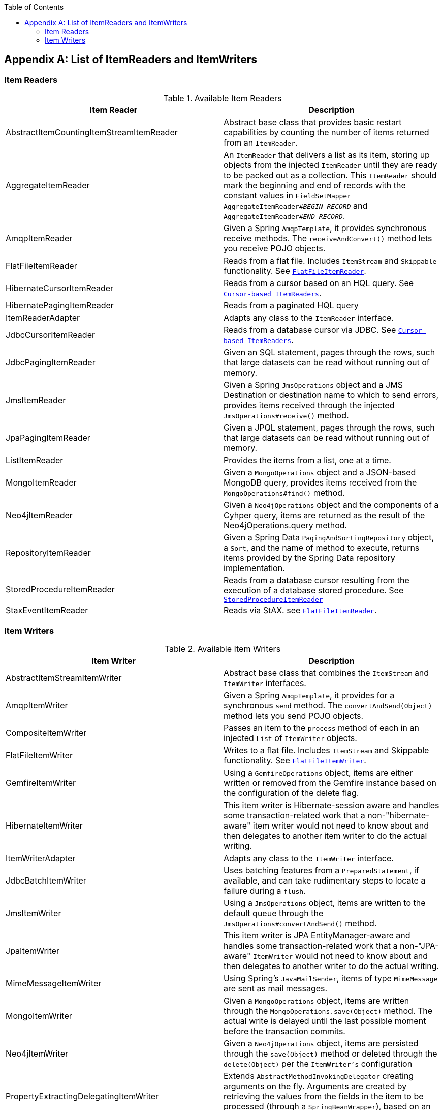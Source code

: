 :batch-asciidoc: ./
:toc: left
:toclevels: 4

[[listOfReadersAndWriters]]

[appendix]
== List of ItemReaders and ItemWriters

[[itemReadersAppendix]]

=== Item Readers

.Available Item Readers
[options="header"]
|===============
|Item Reader|Description
|AbstractItemCountingItemStreamItemReader|Abstract base class that provides basic
            restart capabilities by counting the number of items returned from
            an `ItemReader`.
|AggregateItemReader|An `ItemReader` that delivers a list as its
            item, storing up objects from the injected `ItemReader` until they
            are ready to be packed out as a collection. This `ItemReader` should
            mark the beginning and end of records with the constant values in
            `FieldSetMapper AggregateItemReader#__$$BEGIN_RECORD$$__` and
            `AggregateItemReader#__$$END_RECORD$$__`.
|AmqpItemReader|Given a Spring `AmqpTemplate`, it provides
            synchronous receive methods. The `receiveAndConvert()` method
            lets you receive POJO objects.
|FlatFileItemReader|Reads from a flat file. Includes `ItemStream`
            and `Skippable` functionality. See link:readersAndWriters.html#flatFileItemReader[`FlatFileItemReader`].
|HibernateCursorItemReader|Reads from a cursor based on an HQL query. See
            link:readersAndWriters.html#cursorBasedItemReaders[`Cursor-based ItemReaders`].
|HibernatePagingItemReader|Reads from a paginated HQL query
|ItemReaderAdapter|Adapts any class to the
            `ItemReader` interface.
|JdbcCursorItemReader|Reads from a database cursor via JDBC. See
            link:readersAndWriters.html#cursorBasedItemReaders[`Cursor-based ItemReaders`].
|JdbcPagingItemReader|Given an SQL statement, pages through the rows,
            such that large datasets can be read without running out of
            memory.
|JmsItemReader|Given a Spring `JmsOperations` object and a JMS
            Destination or destination name to which to send errors, provides items
            received through the injected `JmsOperations#receive()`
            method.
|JpaPagingItemReader|Given a JPQL statement, pages through the
            rows, such that large datasets can be read without running out of
            memory.
|ListItemReader|Provides the items from a list, one at a
            time.
|MongoItemReader|Given a `MongoOperations` object and a JSON-based MongoDB
            query, provides items received from the `MongoOperations#find()` method.
|Neo4jItemReader|Given a `Neo4jOperations` object and the components of a
            Cyhper query, items are returned as the result of the Neo4jOperations.query
            method.
|RepositoryItemReader|Given a Spring Data `PagingAndSortingRepository` object,
            a `Sort`, and the name of method to execute, returns items provided by the
            Spring Data repository implementation.
|StoredProcedureItemReader|Reads from a database cursor resulting from the
            execution of a database stored procedure. See link:readersAndWriters.html#StoredProcedureItemReader[`StoredProcedureItemReader`]
|StaxEventItemReader|Reads via StAX. see link:readersAndWriters.html#flatFileItemReader[`FlatFileItemReader`].

|===============


[[itemWritersAppendix]]


=== Item Writers

.Available Item Writers
[options="header"]
|===============
|Item Writer|Description
|AbstractItemStreamItemWriter|Abstract base class that combines the
            `ItemStream` and
            `ItemWriter` interfaces.
|AmqpItemWriter|Given a Spring `AmqpTemplate`, it provides
            for a synchronous `send` method. The `convertAndSend(Object)`
             method lets you send POJO objects.
|CompositeItemWriter|Passes an item to the `process` method of each
            in an injected `List` of `ItemWriter` objects.
|FlatFileItemWriter|Writes to a flat file. Includes `ItemStream` and
            Skippable functionality. See link:readersAndWriters.html#flatFileItemWriter[`FlatFileItemWriter`].
|GemfireItemWriter|Using a `GemfireOperations` object, items are either written
            or removed from the Gemfire instance based on the configuration of the delete
            flag.
|HibernateItemWriter|This item writer is Hibernate-session aware
            and handles some transaction-related work that a non-"hibernate-aware"
            item writer would not need to know about and then delegates
            to another item writer to do the actual writing.
|ItemWriterAdapter|Adapts any class to the
            `ItemWriter` interface.
|JdbcBatchItemWriter|Uses batching features from a
            `PreparedStatement`, if available, and can
            take rudimentary steps to locate a failure during a
            `flush`.
|JmsItemWriter|Using a `JmsOperations` object, items are written
            to the default queue through the `JmsOperations#convertAndSend()` method.
|JpaItemWriter|This item writer is JPA EntityManager-aware
            and handles some transaction-related work that a non-"JPA-aware"
            `ItemWriter` would not need to know about and
            then delegates to another writer to do the actual writing.
|MimeMessageItemWriter|Using Spring's `JavaMailSender`, items of type `MimeMessage`
            are sent as mail messages.
|MongoItemWriter|Given a `MongoOperations` object, items are written
            through the `MongoOperations.save(Object)` method.  The actual write is delayed
            until the last possible moment before the transaction commits.
|Neo4jItemWriter|Given a `Neo4jOperations` object, items are persisted through the
            `save(Object)` method or deleted through the `delete(Object)` per the
            `ItemWriter's` configuration
|PropertyExtractingDelegatingItemWriter|Extends `AbstractMethodInvokingDelegator`
            creating arguments on the fly. Arguments are created by retrieving
            the values from the fields in the item to be processed (through a
            `SpringBeanWrapper`), based on an injected array of field
            names.
|RepositoryItemWriter|Given a Spring Data `CrudRepository` implementation,
            items are saved through the method specified in the configuration.
|StaxEventItemWriter|Uses an `ObjectToXmlSerializer` implementation to
            convert each item to XML and then writes it to an XML file using
            StAX.

|===============
